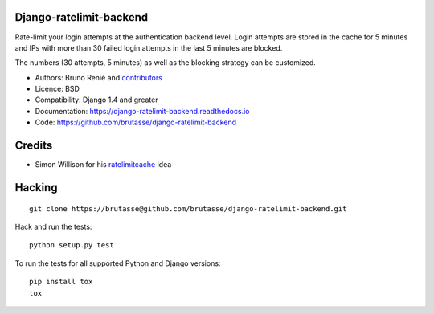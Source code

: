 Django-ratelimit-backend
------------------------

.. image:: https://api.travis-ci.org/brutasse/django-ratelimit-backend.png
   :alt: Build Status
   :target: https://travis-ci.org/brutasse/django-ratelimit-backend

Rate-limit your login attempts at the authentication backend level. Login
attempts are stored in the cache for 5 minutes and IPs with more than 30
failed login attempts in the last 5 minutes are blocked.

The numbers (30 attempts, 5 minutes) as well as the blocking strategy can be
customized.

* Authors: Bruno Renié and `contributors`_

  .. _contributors: https://github.com/brutasse/django-ratelimit-backend/contributors

* Licence: BSD

* Compatibility: Django 1.4 and greater

* Documentation: https://django-ratelimit-backend.readthedocs.io

* Code: https://github.com/brutasse/django-ratelimit-backend

Credits
-------

* Simon Willison for his `ratelimitcache`_ idea

  .. _ratelimitcache: http://blog.simonwillison.net/post/57956846132/ratelimitcache

Hacking
-------

::

    git clone https://brutasse@github.com/brutasse/django-ratelimit-backend.git

Hack and run the tests::

    python setup.py test

To run the tests for all supported Python and Django versions::

    pip install tox
    tox
